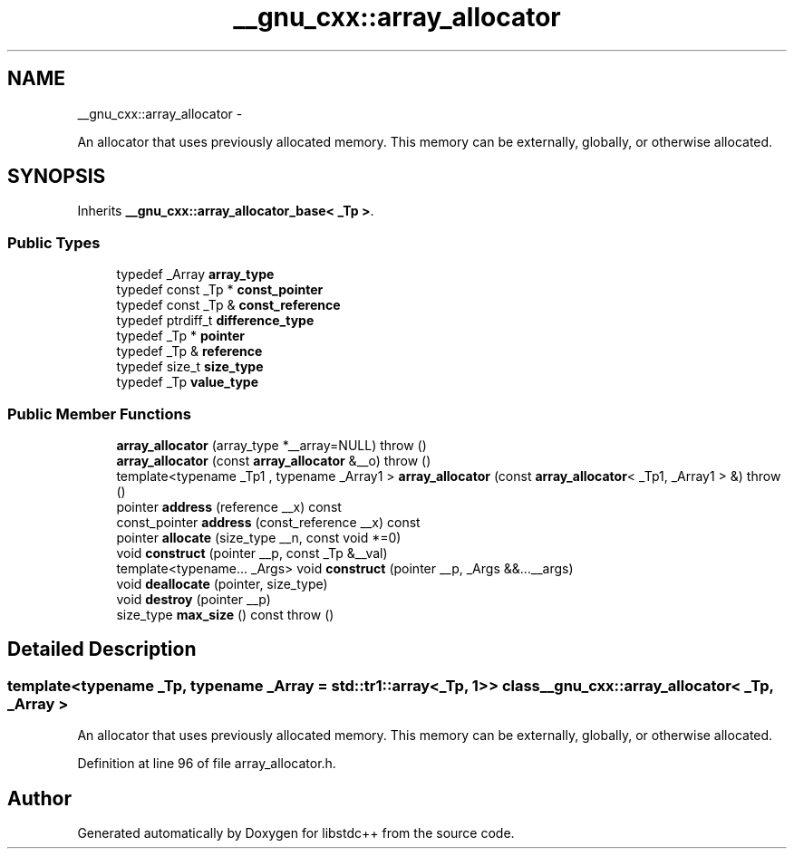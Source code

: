 .TH "__gnu_cxx::array_allocator" 3 "Sun Oct 10 2010" "libstdc++" \" -*- nroff -*-
.ad l
.nh
.SH NAME
__gnu_cxx::array_allocator \- 
.PP
An allocator that uses previously allocated memory. This memory can be externally, globally, or otherwise allocated.  

.SH SYNOPSIS
.br
.PP
.PP
Inherits \fB__gnu_cxx::array_allocator_base< _Tp >\fP.
.SS "Public Types"

.in +1c
.ti -1c
.RI "typedef _Array \fBarray_type\fP"
.br
.ti -1c
.RI "typedef const _Tp * \fBconst_pointer\fP"
.br
.ti -1c
.RI "typedef const _Tp & \fBconst_reference\fP"
.br
.ti -1c
.RI "typedef ptrdiff_t \fBdifference_type\fP"
.br
.ti -1c
.RI "typedef _Tp * \fBpointer\fP"
.br
.ti -1c
.RI "typedef _Tp & \fBreference\fP"
.br
.ti -1c
.RI "typedef size_t \fBsize_type\fP"
.br
.ti -1c
.RI "typedef _Tp \fBvalue_type\fP"
.br
.in -1c
.SS "Public Member Functions"

.in +1c
.ti -1c
.RI "\fBarray_allocator\fP (array_type *__array=NULL)  throw ()"
.br
.ti -1c
.RI "\fBarray_allocator\fP (const \fBarray_allocator\fP &__o)  throw ()"
.br
.ti -1c
.RI "template<typename _Tp1 , typename _Array1 > \fBarray_allocator\fP (const \fBarray_allocator\fP< _Tp1, _Array1 > &)  throw ()"
.br
.ti -1c
.RI "pointer \fBaddress\fP (reference __x) const "
.br
.ti -1c
.RI "const_pointer \fBaddress\fP (const_reference __x) const "
.br
.ti -1c
.RI "pointer \fBallocate\fP (size_type __n, const void *=0)"
.br
.ti -1c
.RI "void \fBconstruct\fP (pointer __p, const _Tp &__val)"
.br
.ti -1c
.RI "template<typename... _Args> void \fBconstruct\fP (pointer __p, _Args &&...__args)"
.br
.ti -1c
.RI "void \fBdeallocate\fP (pointer, size_type)"
.br
.ti -1c
.RI "void \fBdestroy\fP (pointer __p)"
.br
.ti -1c
.RI "size_type \fBmax_size\fP () const   throw ()"
.br
.in -1c
.SH "Detailed Description"
.PP 

.SS "template<typename _Tp, typename _Array = std::tr1::array<_Tp, 1>> class __gnu_cxx::array_allocator< _Tp, _Array >"
An allocator that uses previously allocated memory. This memory can be externally, globally, or otherwise allocated. 
.PP
Definition at line 96 of file array_allocator.h.

.SH "Author"
.PP 
Generated automatically by Doxygen for libstdc++ from the source code.
